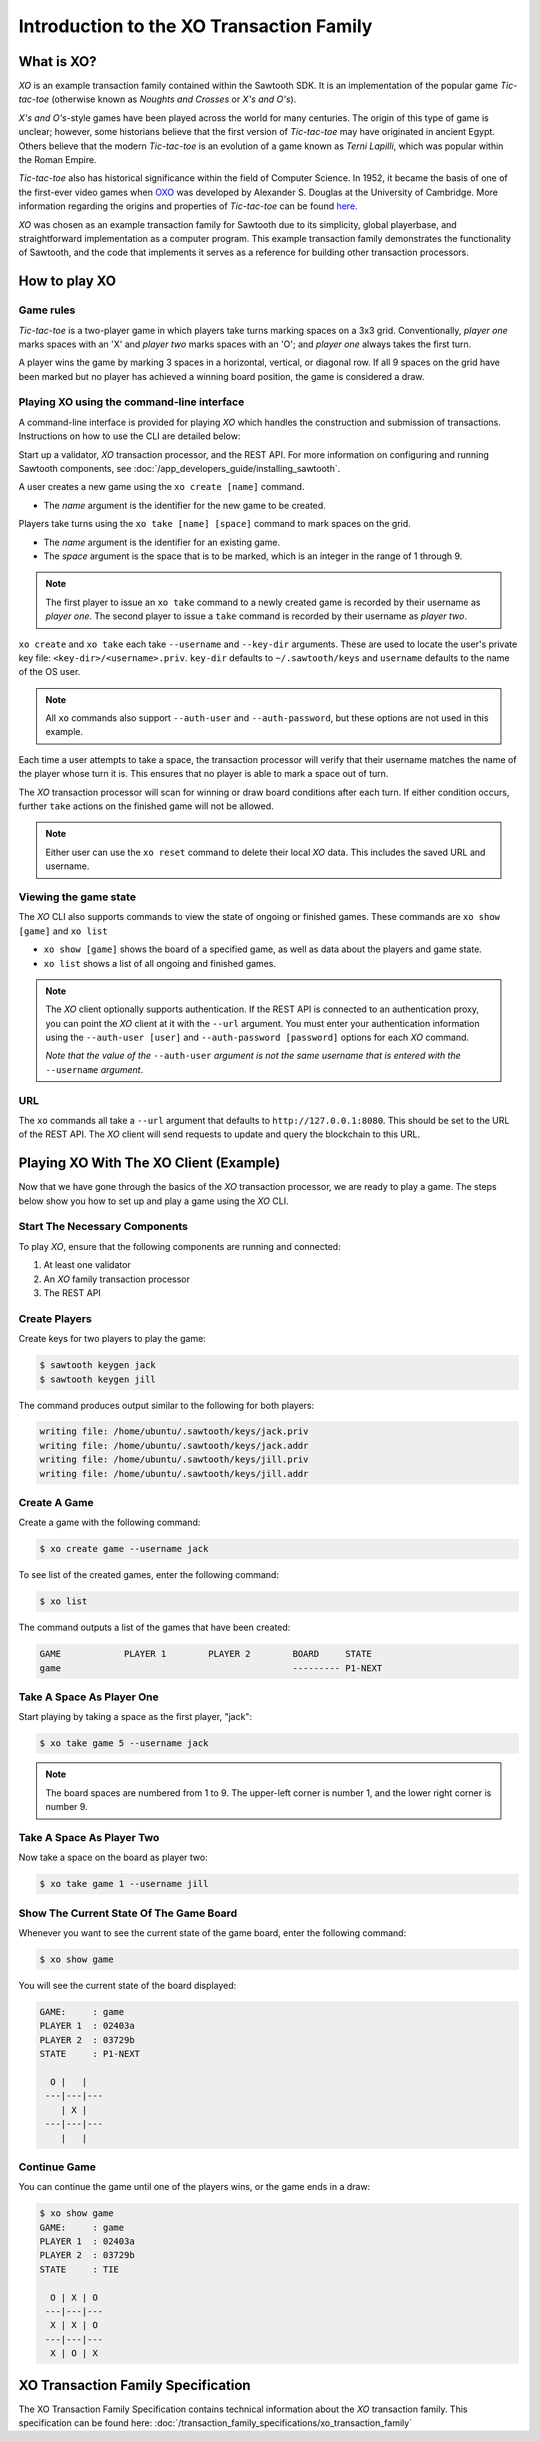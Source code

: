 *****************************************
Introduction to the XO Transaction Family
*****************************************

What is XO?
===========

*XO* is an example transaction family contained within the Sawtooth SDK. It is an
implementation of the popular game *Tic-tac-toe* (otherwise known as
*Noughts and Crosses* or *X's and O's*).

*X's and O's*-style games have been played across the world for many centuries. The
origin of this type of game is unclear; however, some historians believe that the first
version of *Tic-tac-toe* may have originated in ancient Egypt. Others believe that the
modern *Tic-tac-toe* is an evolution of a game known as *Terni Lapilli*, which was
popular within the Roman Empire.

*Tic-tac-toe* also has historical significance within the field of Computer Science. In
1952, it became the basis of one of the first-ever video games when
`OXO <https://en.wikipedia.org/wiki/OXO>`_ was developed by Alexander S. Douglas at the
University of Cambridge. More information regarding the origins and properties of
*Tic-tac-toe* can be found `here <https://en.wikipedia.org/wiki/Tic-tac-toe>`_.

*XO* was chosen as an example transaction family for Sawtooth due to its simplicity,
global playerbase, and straightforward implementation as a computer program. This example
transaction family demonstrates the functionality of Sawtooth, and the code that implements
it serves as a reference for building other transaction processors.

How to play XO
==============

Game rules
----------

*Tic-tac-toe* is a two-player game in which players take turns marking spaces on a 3x3
grid. Conventionally, *player one* marks spaces with an 'X' and *player two* marks spaces
with an 'O'; and *player one* always takes the first turn.

A player wins the game by marking 3 spaces in a horizontal, vertical, or diagonal row.
If all 9 spaces on the grid have been marked but no player has achieved a winning board
position, the game is considered a draw.

Playing XO using the command-line interface
-------------------------------------------

A command-line interface is provided for playing *XO* which handles the construction and
submission of transactions. Instructions on how to use the CLI are detailed below:

Start up a validator, *XO* transaction processor, and the REST API. For more information
on configuring and running Sawtooth components, see
:doc:`/app_developers_guide/installing_sawtooth`.

A user creates a new game using the ``xo create [name]`` command.

- The *name* argument is the identifier for the new game to be created.

Players take turns using the ``xo take [name] [space]`` command to mark spaces on
the grid.

- The *name* argument is the identifier for an existing game.
- The *space* argument is the space that is to be marked, which is an integer in the
  range of 1 through 9.

.. note::

  The first player to issue an ``xo take`` command to a newly created game is
  recorded by their username as *player one*. The second player to issue a ``take``
  command is recorded by their username as *player two*.

``xo create`` and ``xo take`` each take ``--username`` and
``--key-dir`` arguments. These are used to locate the user's private
key file: ``<key-dir>/<username>.priv``. ``key-dir`` defaults to
``~/.sawtooth/keys`` and ``username`` defaults to the name of the OS
user.

.. note::

  All ``xo`` commands also support ``--auth-user`` and ``--auth-password``,
  but these options are not used in this example.

Each time a user attempts to take a space, the transaction processor will verify
that their username matches the name of the player whose turn it is. This ensures
that no player is able to mark a space out of turn.

The *XO* transaction processor will scan for winning or draw board conditions after
each turn. If either condition occurs, further ``take`` actions on the finished game
will not be allowed.

.. note::

  Either user can use the ``xo reset`` command to delete their local *XO* data.
  This includes the saved URL and username.

Viewing the game state
----------------------

The *XO* CLI also supports commands to view the state of ongoing or finished games.
These commands are ``xo show [game]`` and ``xo list``

- ``xo show [game]`` shows the board of a specified game, as well as data about the
  players and game state.
- ``xo list`` shows a list of all ongoing and finished games.

.. note::

  The *XO* client optionally supports authentication. If the REST API
  is connected to an authentication proxy, you can point the *XO*
  client at it with the ``--url`` argument. You must enter your
  authentication information using the ``--auth-user [user]`` and
  ``--auth-password [password]`` options for each *XO* command.

  *Note that the value of the* ``--auth-user`` *argument is not the
  same username that is entered with the* ``--username`` *argument*.

URL
---

The ``xo`` commands all take a ``--url`` argument that defaults to
``http://127.0.0.1:8080``. This should be set to the URL of the REST
API. The *XO* client will send requests to update and query the
blockchain to this URL.


.. seealso::
  :doc:`/cli/xo`

Playing XO With The XO Client (Example)
=======================================

Now that we have gone through the basics of the *XO* transaction processor, we are ready
to play a game. The steps below show you how to set up and play a game using the *XO* CLI.

Start The Necessary Components
------------------------------

To play *XO*, ensure that the following components are running and connected:

#. At least one validator
#. An *XO* family transaction processor
#. The REST API

Create Players
--------------

Create keys for two players to play the game:

.. code-block:: console

    $ sawtooth keygen jack
    $ sawtooth keygen jill


The command produces output similar to the following for both players:

.. code-block:: console

    writing file: /home/ubuntu/.sawtooth/keys/jack.priv
    writing file: /home/ubuntu/.sawtooth/keys/jack.addr
    writing file: /home/ubuntu/.sawtooth/keys/jill.priv
    writing file: /home/ubuntu/.sawtooth/keys/jill.addr


Create A Game
-------------

Create a game with the following command:

.. code-block:: console

    $ xo create game --username jack

To see list of the created games, enter the following command:

.. code-block:: console

    $ xo list

The command outputs a list of the games that have been created:

.. code-block:: console

    GAME            PLAYER 1        PLAYER 2        BOARD     STATE
    game                                            --------- P1-NEXT


Take A Space As Player One
--------------------------

Start playing by taking a space as the first player, "jack":

.. code-block:: console

    $ xo take game 5 --username jack

.. note::

    The board spaces are numbered from 1 to 9. The upper-left corner is
    number 1, and the lower right corner is number 9.


Take A Space As Player Two
--------------------------

Now take a space on the board as player two:

.. code-block:: console

    $ xo take game 1 --username jill


Show The Current State Of The Game Board
----------------------------------------

Whenever you want to see the current state of the game board, enter the
following command:

.. code-block:: console

    $ xo show game

You will see the current state of the board displayed:

.. code-block:: console

    GAME:     : game
    PLAYER 1  : 02403a
    PLAYER 2  : 03729b
    STATE     : P1-NEXT

      O |   |
     ---|---|---
        | X |
     ---|---|---
        |   |


Continue Game
-------------

You can continue the game until one of the players wins, or
the game ends in a draw:

.. code-block:: console

    $ xo show game
    GAME:     : game
    PLAYER 1  : 02403a
    PLAYER 2  : 03729b
    STATE     : TIE

      O | X | O
     ---|---|---
      X | X | O
     ---|---|---
      X | O | X


XO Transaction Family Specification
===================================

The XO Transaction Family Specification contains technical information about the *XO*
transaction family. This specification can be found here:
:doc:`/transaction_family_specifications/xo_transaction_family`
